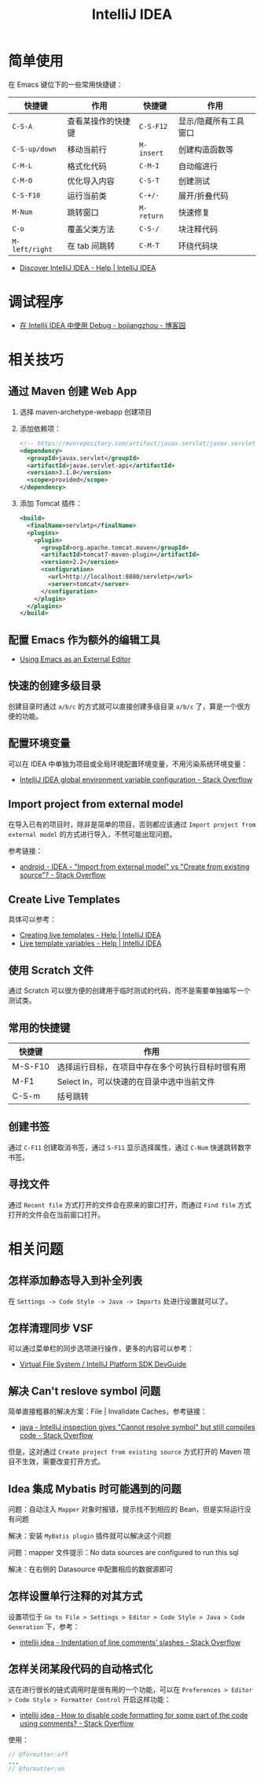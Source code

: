 #+TITLE:      IntelliJ IDEA

* 目录                                                    :TOC_4_gh:noexport:
- [[#简单使用][简单使用]]
- [[#调试程序][调试程序]]
- [[#相关技巧][相关技巧]]
  - [[#通过-maven-创建-web-app][通过 Maven 创建 Web App]]
  - [[#配置-emacs-作为额外的编辑工具][配置 Emacs 作为额外的编辑工具]]
  - [[#快速的创建多级目录][快速的创建多级目录]]
  - [[#配置环境变量][配置环境变量]]
  - [[#import-project-from-external-model][Import project from external model]]
  - [[#create-live-templates][Create Live Templates]]
  - [[#使用-scratch-文件][使用 Scratch 文件]]
  - [[#常用的快捷键][常用的快捷键]]
  - [[#创建书签][创建书签]]
  - [[#寻找文件][寻找文件]]
- [[#相关问题][相关问题]]
  - [[#怎样添加静态导入到补全列表][怎样添加静态导入到补全列表]]
  - [[#怎样清理同步-vsf][怎样清理同步 VSF]]
  - [[#解决-cant-reslove-symbol-问题][解决 Can't reslove symbol 问题]]
  - [[#idea-集成-mybatis-时可能遇到的问题][Idea 集成 Mybatis 时可能遇到的问题]]
  - [[#怎样设置单行注释的对其方式][怎样设置单行注释的对其方式]]
  - [[#怎样关闭某段代码的自动格式化][怎样关闭某段代码的自动格式化]]

* 简单使用
  在 Emacs 键位下的一些常用快捷键：
  |--------------+--------------------+----------+-----------------------|
  | 快捷键       | 作用               | 快捷键   | 作用                  |
  |--------------+--------------------+----------+-----------------------|
  | ~C-S-A~        | 查看某操作的快捷键 | ~C-S-F12~  | 显示/隐藏所有工具窗口 |
  | ~C-S-up/down~  | 移动当前行         | ~M-insert~ | 创建构造函数等        |
  | ~C-M-L~        | 格式化代码         | ~C-M-I~    | 自动缩进行            |
  | ~C-M-O~        | 优化导入内容       | ~C-S-T~    | 创建测试              |
  | ~C-S-F10~      | 运行当前类         | ~C-+/-~    | 展开/折叠代码         |
  | ~M-Num~        | 跳转窗口           | ~M-return~ | 快速修复              |
  | ~C-o~          | 覆盖父类方法       | ~C-S-/~    | 块注释代码            |
  | ~M-left/right~ | 在 tab 间跳转      | ~C-M-T~    | 环绕代码块            |
  |--------------+--------------------+----------+-----------------------|

  + [[https://www.jetbrains.com/help/idea/discover-intellij-idea.html?keymap=primary_emacs][Discover IntelliJ IDEA - Help | IntelliJ IDEA]]

* 调试程序
  + [[https://www.cnblogs.com/chiangchou/p/idea-debug.html][在 Intellij IDEA 中使用 Debug - bojiangzhou - 博客园]]

* 相关技巧
** 通过 Maven 创建 Web App
   1) 选择 maven-archetype-webapp 创建项目
   2) 添加依赖项：
      #+BEGIN_SRC xml
        <!-- https://mvnrepository.com/artifact/javax.servlet/javax.servlet-api -->
        <dependency>
          <groupId>javax.servlet</groupId>
          <artifactId>javax.servlet-api</artifactId>
          <version>3.1.0</version>
          <scope>provided</scope>
        </dependency>
      #+END_SRC
   3) 添加 Tomcat 插件：
      #+BEGIN_SRC xml
        <build>
          <finalName>servletp</finalName>
          <plugins>
            <plugin>
              <groupId>org.apache.tomcat.maven</groupId>
              <artifactId>tomcat7-maven-plugin</artifactId>
              <version>2.2</version>
              <configuration>
                <url>http://localhost:8080/servletp</url>
                <server>tomcat</server>
              </configuration>
            </plugin>
          </plugins>
        </build>
      #+END_SRC

** 配置 Emacs 作为额外的编辑工具
   + [[https://www.jetbrains.com/help/idea/using-emacs-as-an-external-editor.html][Using Emacs as an External Editor]]

** 快速的创建多级目录
   创建目录时通过 ~a/b/c~ 的方式就可以直接创建多级目录 ~a/b/c~ 了，算是一个很方便的功能。

** 配置环境变量
   可以在 IDEA 中单独为项目或全局环境配置环境变量，不用污染系统环境变量：
   + [[https://stackoverflow.com/questions/45696203/intellij-idea-global-environment-variable-configuration?rq=1][IntelliJ IDEA global environment variable configuration - Stack Overflow]]   

** Import project from external model
   在导入已有的项目时，除非是简单的项目，否则都应该通过 ~Import project from external model~ 的方式进行导入，不然可能出现问题。

   参考链接：
   + [[https://stackoverflow.com/questions/11258321/idea-import-from-external-model-vs-create-from-existing-source][android - IDEA - "Import from external model" vs "Create from existing source"? - Stack Overflow]]

** Create Live Templates
   具体可以参考：
   + [[https://www.jetbrains.com/help/idea/creating-and-editing-live-templates.html?keymap=primary_emacs][Creating live templates - Help | IntelliJ IDEA]]
   + [[https://www.jetbrains.com/help/idea/template-variables.html?keymap=primary_emacs][Live template variables - Help | IntelliJ IDEA]]

** 使用 Scratch 文件
   通过 Scratch 可以很方便的创建用于临时测试的代码，而不是需要单独编写一个测试类。

** 常用的快捷键
   |---------+--------------------------------------------------|
   | 快捷键  | 作用                                             |
   |---------+--------------------------------------------------|
   | M-S-F10 | 选择运行目标，在项目中存在多个可执行目标时很有用 |
   | M-F1    | Select In，可以快速的在目录中选中当前文件        |
   | C-S-m   | 括号跳转                                         |
   |---------+--------------------------------------------------|

** 创建书签
   通过 ~C-F11~ 创建取消书签，通过 ~S-F11~ 显示选择属性，通过 ~C-Num~ 快速跳转数字书签。

** 寻找文件
   通过 ~Recent file~ 方式打开的文件会在原来的窗口打开，而通过 ~Find file~ 方式打开的文件会在当前窗口打开。

* 相关问题
** 怎样添加静态导入到补全列表
   在 ~Settings -> Code Style -> Java -> Imports~ 处进行设置就可以了。

** 怎样清理同步 VSF
   可以通过菜单栏的同步选项进行操作，更多的内容可以参考：
   + [[https://www.jetbrains.org/intellij/sdk/docs/basics/virtual_file_system.html][Virtual File System / IntelliJ Platform SDK DevGuide]]

** 解决 Can't reslove symbol 问题
   简单直接粗暴的解决方案：File | Invalidate Caches，参考链接：
   + [[https://stackoverflow.com/questions/5905896/intellij-inspection-gives-cannot-resolve-symbol-but-still-compiles-code][java - IntelliJ inspection gives "Cannot resolve symbol" but still compiles code - Stack Overflow]]

   但是，这对通过 ~Create project from existing source~ 方式打开的 Maven 项目不生效，需要改变打开方式。

** Idea 集成 Mybatis 时可能遇到的问题
   问题：自动注入 ~Mapper~ 对象时报错，提示找不到相应的 Bean，但是实际运行没有问题

   解决：安装 ~MyBatis plugin~ 插件就可以解决这个问题

   问题：mapper 文件提示：No data sources are configured to run this sql

   解决：在右侧的 Datasource 中配置相应的数据源即可

** 怎样设置单行注释的对其方式
   设置项位于 ~Go to File > Settings > Editor > Code Style > Java > Code Generation~ 下，参考：
   + [[https://stackoverflow.com/questions/32342682/indentation-of-line-comments-slashes][intellij idea - Indentation of line comments’ slashes - Stack Overflow]]
   
** 怎样关闭某段代码的自动格式化
   这在进行很长的链式调用时是很有用的一个功能，可以在 ~Preferences > Editor > Code Style > Formatter Control~ 开启这样功能：
   + [[https://stackoverflow.com/questions/3375307/how-to-disable-code-formatting-for-some-part-of-the-code-using-comments][intellij idea - How to disable code formatting for some part of the code using comments? - Stack Overflow]]

   使用：
   #+begin_src java
     // @formatter:off
     ...
     // @formatter:on 
   #+end_src

